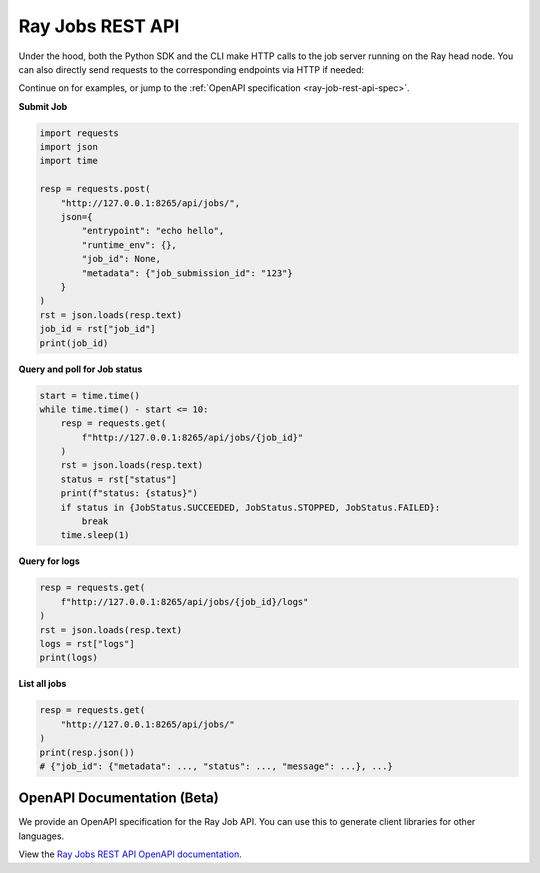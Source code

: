 .. _ray-job-rest-api:

Ray Jobs REST API
^^^^^^^^^^^^^^^^^

Under the hood, both the Python SDK and the CLI make HTTP calls to the job server running on the Ray head node. You can also directly send requests to the corresponding endpoints via HTTP if needed:

Continue on for examples, or jump to the :ref:`OpenAPI specification <ray-job-rest-api-spec>`.

**Submit Job**

.. code-block:: python

    import requests
    import json
    import time

    resp = requests.post(
        "http://127.0.0.1:8265/api/jobs/",
        json={
            "entrypoint": "echo hello",
            "runtime_env": {},
            "job_id": None,
            "metadata": {"job_submission_id": "123"}
        }
    )
    rst = json.loads(resp.text)
    job_id = rst["job_id"]
    print(job_id)

**Query and poll for Job status**

.. code-block:: python

    start = time.time()
    while time.time() - start <= 10:
        resp = requests.get(
            f"http://127.0.0.1:8265/api/jobs/{job_id}"
        )
        rst = json.loads(resp.text)
        status = rst["status"]
        print(f"status: {status}")
        if status in {JobStatus.SUCCEEDED, JobStatus.STOPPED, JobStatus.FAILED}:
            break
        time.sleep(1)

**Query for logs**

.. code-block:: python

    resp = requests.get(
        f"http://127.0.0.1:8265/api/jobs/{job_id}/logs"
    )
    rst = json.loads(resp.text)
    logs = rst["logs"]
    print(logs)

**List all jobs**

.. code-block:: python

    resp = requests.get(
        "http://127.0.0.1:8265/api/jobs/"
    )
    print(resp.json())
    # {"job_id": {"metadata": ..., "status": ..., "message": ...}, ...}

.. _ray-job-rest-api-spec:

OpenAPI Documentation (Beta)
----------------------------

We provide an OpenAPI specification for the Ray Job API. You can use this to generate client libraries for other languages.

View the `Ray Jobs REST API OpenAPI documentation <api.html>`_.